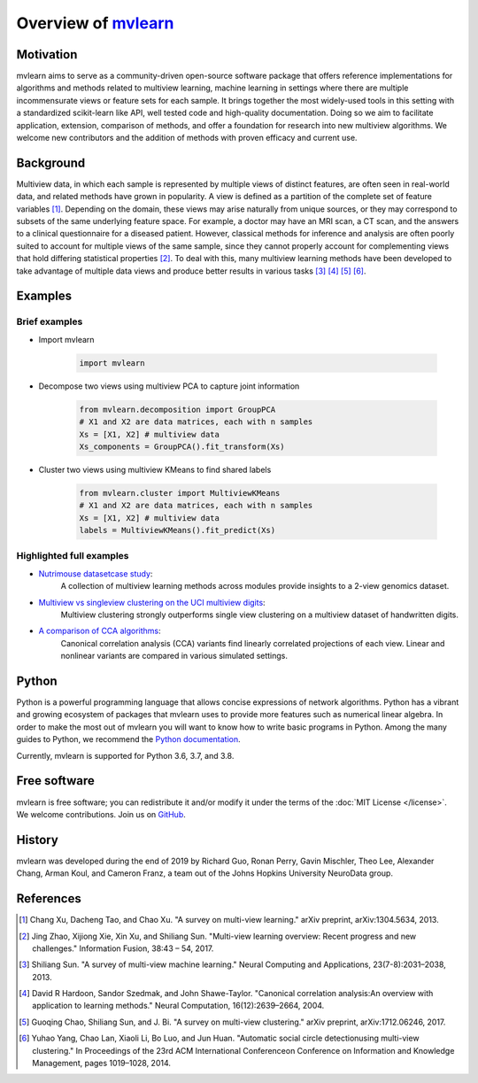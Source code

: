 Overview of mvlearn_
====================

.. _mvlearn: https://github.com/mvlearn/mvlearn

Motivation
----------

mvlearn aims to serve as a community-driven open-source software package that offers reference implementations for algorithms
and methods related to multiview learning, machine learning in settings where there are multiple incommensurate views or feature
sets for each sample. It brings together the most widely-used tools in this setting with a standardized scikit-learn like API,
well tested code and high-quality documentation. Doing so we aim to facilitate application, extension, comparison of methods, and
offer a foundation for research into new multiview algorithms. We welcome new contributors and the addition of methods with proven
efficacy and current use.

Background
----------

Multiview data, in which each sample is represented by multiple views of distinct features, are often seen in real-world data,
and related methods have grown in popularity. A view is defined as a partition of the complete set of feature variables
[#1xu_2013]_. Depending on the domain, these views may arise naturally from unique sources, or they may correspond to
subsets of the same underlying feature space. For example, a doctor may have an MRI scan, a CT scan, and the answers to a clinical
questionnaire for a diseased patient. However, classical methods for inference and analysis are often poorly suited to account for
multiple views of the same sample, since they cannot properly account for complementing views that hold differing statistical
properties [#2zhao_2017]_. To deal with this, many multiview learning methods have been developed to take advantage of multiple
data views and produce better results in various tasks [#3sun_2013]_ [#4hardoon_2004]_ [#5chao_2017]_ [#6yang_2014]_.

Examples
--------

Brief examples
^^^^^^^^^^^^^^

-  Import mvlearn

    .. code:: python

        import mvlearn


- Decompose two views using multiview PCA to capture joint information

    .. code:: python

        from mvlearn.decomposition import GroupPCA
        # X1 and X2 are data matrices, each with n samples
        Xs = [X1, X2] # multiview data
        Xs_components = GroupPCA().fit_transform(Xs)

- Cluster two views using multiview KMeans to find shared labels

    .. code:: python

        from mvlearn.cluster import MultiviewKMeans
        # X1 and X2 are data matrices, each with n samples
        Xs = [X1, X2] # multiview data
        labels = MultiviewKMeans().fit_predict(Xs)


Highlighted full examples
^^^^^^^^^^^^^^^^^^^^^^^^^

- `Nutrimouse datasetcase study <auto_examples/datasets/plot_nutrimouse.html>`_:
    A collection of multiview learning methods across modules provide insights to a 2-view genomics dataset.

- `Multiview vs singleview clustering on the UCI multiview digits <auto_examples/cluster/plot_mv_vs_singleview_spectral.html>`_:
    Multiview clustering strongly outperforms single view clustering on a multiview dataset of handwritten digits.

- `A comparison of CCA algorithms <auto_examples/embed/plot_cca_comparison.html>`_:
    Canonical correlation analysis (CCA) variants find linearly correlated projections of each view. Linear and nonlinear
    variants are compared in various simulated settings.

Python
------

Python is a powerful programming language that allows concise expressions of network
algorithms.  Python has a vibrant and growing ecosystem of packages that
mvlearn uses to provide more features such as numerical linear algebra. In order to make the most out of mvlearn you will want to know how
to write basic programs in Python.  Among the many guides to Python, we
recommend the `Python documentation <https://docs.python.org/3/>`_.

Currently, mvlearn is supported for Python 3.6, 3.7, and 3.8.

Free software
-------------

mvlearn is free software; you can redistribute it and/or modify it under the
terms of the :doc:`MIT License </license>`.  We welcome contributions.
Join us on `GitHub <https://github.com/mvlearn/mvlearn>`_.

History
-------

mvlearn was developed during the end of 2019 by Richard Guo, Ronan Perry, Gavin Mischler, Theo Lee, Alexander Chang, Arman Koul, and Cameron Franz, a team out of the Johns Hopkins University NeuroData group.

References
----------

.. [#1xu_2013] Chang Xu, Dacheng Tao, and Chao Xu. "A survey on multi-view learning."
    arXiv preprint, arXiv:1304.5634, 2013.

.. [#2zhao_2017] Jing Zhao, Xijiong Xie, Xin Xu, and Shiliang Sun. "Multi-view learning overview: Recent progress and new challenges."
    Information Fusion, 38:43 – 54, 2017.

.. [#3sun_2013] Shiliang Sun. "A survey of multi-view machine learning." Neural Computing and Applications, 23(7-8):2031–2038, 2013.

.. [#4hardoon_2004] David R Hardoon, Sandor Szedmak, and John Shawe-Taylor. "Canonical correlation analysis:An overview with application to learning methods."
    Neural Computation, 16(12):2639–2664, 2004.

.. [#5chao_2017] Guoqing Chao, Shiliang Sun, and J. Bi. "A survey on multi-view clustering."
    arXiv preprint, arXiv:1712.06246, 2017.

.. [#6yang_2014] Yuhao Yang, Chao Lan, Xiaoli Li, Bo Luo, and Jun Huan. "Automatic social circle detectionusing multi-view clustering."
    In Proceedings of the 23rd ACM International Conferenceon Conference on Information and Knowledge Management, pages 1019–1028, 2014.
